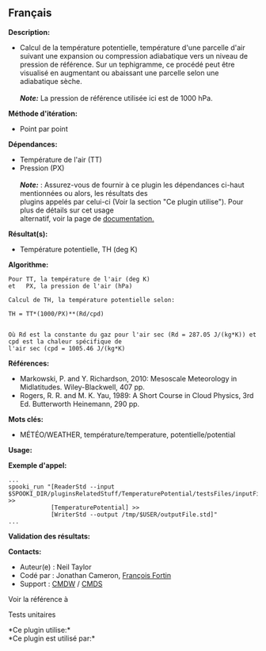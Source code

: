 ** Français















*Description:*

- Calcul de la température potentielle, température d'une parcelle d'air
  suivant une expansion ou compression adiabatique vers un niveau de
  pression de référence. Sur un tephigramme, ce procédé peut être
  visualisé en augmentant ou abaissant une parcelle selon une
  adiabatique sèche.\\
  \\
  */Note:/* La pression de référence utilisée ici est de 1000 hPa.

*Méthode d'itération:*

- Point par point

*Dépendances:*

- Température de l'air (TT)
- Pression (PX)\\
  \\
  */Note:/* : Assurez-vous de fournir à ce plugin les dépendances
  ci-haut mentionnées ou alors, les résultats des\\
  plugins appelés par celui-ci (Voir la section "Ce plugin utilise").
  Pour plus de détails sur cet usage\\
  alternatif, voir la page de
  [[https://wiki.cmc.ec.gc.ca/wiki/Spooki/Documentation/Description_g%C3%A9n%C3%A9rale_du_syst%C3%A8me#RefDependances][documentation.]]

*Résultat(s):*

- Température potentielle, TH (deg K)

*Algorithme:*

#+begin_example
      Pour TT, la température de l'air (deg K)
      et   PX, la pression de l'air (hPa)

      Calcul de TH, la température potentielle selon:

      TH = TT*(1000/PX)**(Rd/cpd)


      Où Rd est la constante du gaz pour l'air sec (Rd = 287.05 J/(kg*K)) et cpd est la chaleur spécifique de
      l'air sec (cpd = 1005.46 J/(kg*K)
#+end_example

*Références:*

- Markowski, P. and Y. Richardson, 2010: Mesoscale Meteorology in
  Midlatitudes. Wiley-Blackwell, 407 pp.
- Rogers, R. R. and M. K. Yau, 1989: A Short Course in Cloud Physics,
  3rd Ed. Butterworth Heinemann, 290 pp.

*Mots clés:*

- MÉTÉO/WEATHER, température/temperature, potentielle/potential

*Usage:*

*Exemple d'appel:* 

#+begin_example
      ...
      spooki_run "[ReaderStd --input $SPOOKI_DIR/pluginsRelatedStuff/TemperaturePotential/testsFiles/inputFile.std] >>
                  [TemperaturePotential] >>
                  [WriterStd --output /tmp/$USER/outputFile.std]"
      ...
#+end_example

*Validation des résultats:*

*Contacts:*

- Auteur(e) : Neil Taylor
- Codé par : Jonathan Cameron,
  [[https://wiki.cmc.ec.gc.ca/wiki/User:Fortinf][François Fortin]]
- Support : [[https://wiki.cmc.ec.gc.ca/wiki/CMDW][CMDW]] /
  [[https://wiki.cmc.ec.gc.ca/wiki/CMDS][CMDS]]

Voir la référence à



Tests unitaires



*Ce plugin utilise:*\\

*Ce plugin est utilisé par:*\\



  

